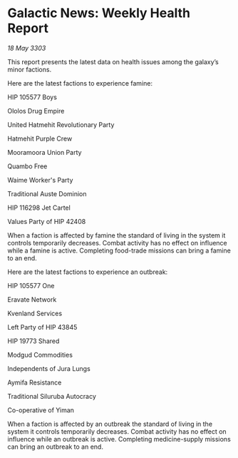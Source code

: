 * Galactic News: Weekly Health Report

/18 May 3303/

This report presents the latest data on health issues among the galaxy’s minor factions. 

Here are the latest factions to experience famine: 

HIP 105577 Boys 

Ololos Drug Empire 

United Hatmehit Revolutionary Party 

Hatmehit Purple Crew 

Mooramoora Union Party 

Quambo Free 

Waime Worker's Party 

Traditional Auste Dominion 

HIP 116298 Jet Cartel 

Values Party of HIP 42408 

When a faction is affected by famine the standard of living in the system it controls temporarily decreases. Combat activity has no effect on influence while a famine is active. Completing food-trade missions can bring a famine to an end. 

Here are the latest factions to experience an outbreak: 

HIP 105577 One 

Eravate Network 

Kvenland Services 

Left Party of HIP 43845 

HIP 19773 Shared 

Modgud Commodities 

Independents of Jura Lungs 

Aymifa Resistance 

Traditional Siluruba Autocracy 

Co-operative of Yiman 

When a faction is affected by an outbreak the standard of living in the system it controls temporarily decreases. Combat activity has no effect on influence while an outbreak is active. Completing medicine-supply missions can bring an outbreak to an end.